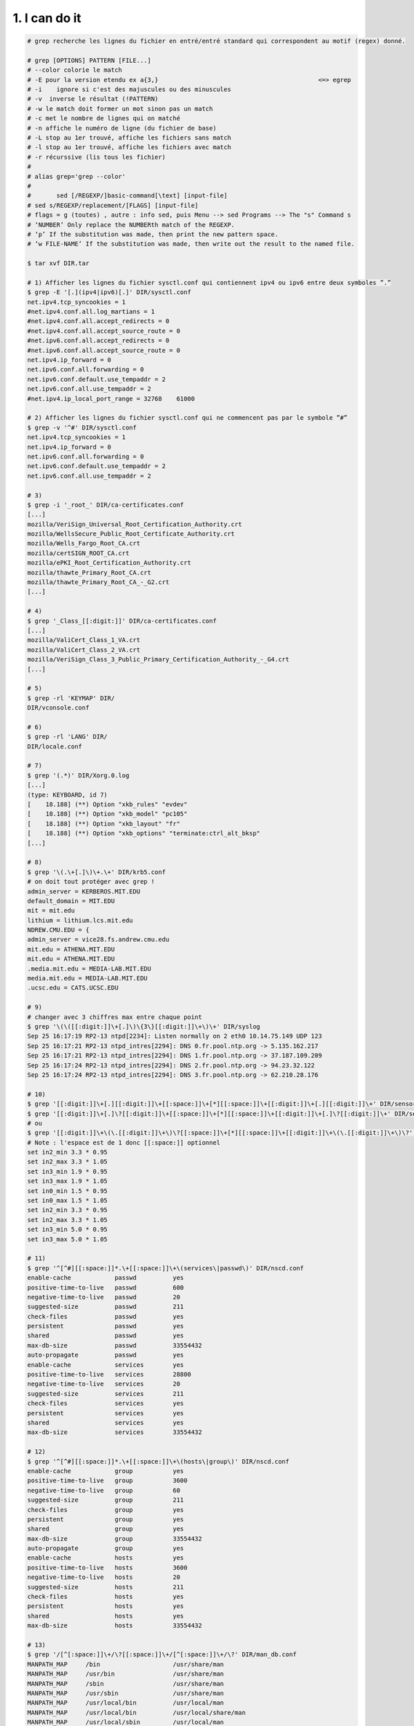 ================================
1. I can do it
================================

.. image:: https://img.shields.io/badge/correction-vérifiée-green.svg?style=flat&amp;colorA=E1523D&amp;colorB=007D8A
   :alt: correction vérifiée

.. code:: bash

		# grep recherche les lignes du fichier en entré/entré standard qui correspondent au motif (regex) donné.

		# grep [OPTIONS] PATTERN [FILE...]
		# --color colorie le match
		# -E pour la version etendu ex a{3,}						<=> egrep
		# -i 	ignore si c'est des majuscules ou des minuscules
		# -v  inverse le résultat (!PATTERN)
		# -w le match doit former un mot sinon pas un match
		# -c met le nombre de lignes qui on matché
		# -n affiche le numéro de ligne (du fichier de base)
		# -L stop au 1er trouvé, affiche les fichiers sans match
		# -l stop au 1er trouvé, affiche les fichiers avec match
		# -r récurssive (lis tous les fichier)
		#
		# alias grep='grep --color'
		#
		#	sed [/REGEXP/]basic-command[\text] [input-file]
		# sed s/REGEXP/replacement/[FLAGS] [input-file]
		# flags = g (toutes) , autre : info sed, puis Menu --> sed Programs --> The "s" Command s
		# ‘NUMBER’ Only replace the NUMBERth match of the REGEXP.
		# ‘p’ If the substitution was made, then print the new pattern space.
		# ‘w FILE-NAME’ If the substitution was made, then write out the result to the named file.

		$ tar xvf DIR.tar

		# 1) Afficher les lignes du fichier sysctl.conf qui contiennent ipv4 ou ipv6 entre deux symboles ”.”
		$ grep -E '[.](ipv4|ipv6)[.]' DIR/sysctl.conf
		net.ipv4.tcp_syncookies = 1
		#net.ipv4.conf.all.log_martians = 1
		#net.ipv4.conf.all.accept_redirects = 0
		#net.ipv4.conf.all.accept_source_route = 0
		#net.ipv6.conf.all.accept_redirects = 0
		#net.ipv6.conf.all.accept_source_route = 0
		net.ipv4.ip_forward = 0
		net.ipv6.conf.all.forwarding = 0
		net.ipv6.conf.default.use_tempaddr = 2
		net.ipv6.conf.all.use_tempaddr = 2
		#net.ipv4.ip_local_port_range = 32768    61000

		# 2) Afficher les lignes du fichier sysctl.conf qui ne commencent pas par le symbole ”#”
		$ grep -v '^#' DIR/sysctl.conf
		net.ipv4.tcp_syncookies = 1
		net.ipv4.ip_forward = 0
		net.ipv6.conf.all.forwarding = 0
		net.ipv6.conf.default.use_tempaddr = 2
		net.ipv6.conf.all.use_tempaddr = 2

		# 3)
		$ grep -i '_root_' DIR/ca-certificates.conf
		[...]
		mozilla/VeriSign_Universal_Root_Certification_Authority.crt
		mozilla/WellsSecure_Public_Root_Certificate_Authority.crt
		mozilla/Wells_Fargo_Root_CA.crt
		mozilla/certSIGN_ROOT_CA.crt
		mozilla/ePKI_Root_Certification_Authority.crt
		mozilla/thawte_Primary_Root_CA.crt
		mozilla/thawte_Primary_Root_CA_-_G2.crt
		[...]

		# 4)
		$ grep '_Class_[[:digit:]]' DIR/ca-certificates.conf
		[...]
		mozilla/ValiCert_Class_1_VA.crt
		mozilla/ValiCert_Class_2_VA.crt
		mozilla/VeriSign_Class_3_Public_Primary_Certification_Authority_-_G4.crt
		[...]

		# 5)
		$ grep -rl 'KEYMAP' DIR/
		DIR/vconsole.conf

		# 6)
		$ grep -rl 'LANG' DIR/
		DIR/locale.conf

		# 7)
		$ grep '(.*)' DIR/Xorg.0.log
		[...]
		(type: KEYBOARD, id 7)
		[    18.188] (**) Option "xkb_rules" "evdev"
		[    18.188] (**) Option "xkb_model" "pc105"
		[    18.188] (**) Option "xkb_layout" "fr"
		[    18.188] (**) Option "xkb_options" "terminate:ctrl_alt_bksp"
		[...]

		# 8)
		$ grep '\(.\+[.]\)\+.\+' DIR/krb5.conf
		# on doit tout protéger avec grep !
		admin_server = KERBEROS.MIT.EDU
		default_domain = MIT.EDU
		mit = mit.edu
		lithium = lithium.lcs.mit.edu
		NDREW.CMU.EDU = {
		admin_server = vice28.fs.andrew.cmu.edu
		mit.edu = ATHENA.MIT.EDU
		mit.edu = ATHENA.MIT.EDU
		.media.mit.edu = MEDIA-LAB.MIT.EDU
		media.mit.edu = MEDIA-LAB.MIT.EDU
		.ucsc.edu = CATS.UCSC.EDU

		# 9)
		# changer avec 3 chiffres max entre chaque point
		$ grep '\(\([[:digit:]]\+[.]\)\{3\}[[:digit:]]\+\)\+' DIR/syslog
		Sep 25 16:17:19 RP2-13 ntpd[2234]: Listen normally on 2 eth0 10.14.75.149 UDP 123
		Sep 25 16:17:21 RP2-13 ntpd_intres[2294]: DNS 0.fr.pool.ntp.org -> 5.135.162.217
		Sep 25 16:17:21 RP2-13 ntpd_intres[2294]: DNS 1.fr.pool.ntp.org -> 37.187.109.209
		Sep 25 16:17:24 RP2-13 ntpd_intres[2294]: DNS 2.fr.pool.ntp.org -> 94.23.32.122
		Sep 25 16:17:24 RP2-13 ntpd_intres[2294]: DNS 3.fr.pool.ntp.org -> 62.210.28.176

		# 10)
		$ grep '[[:digit:]]\+[.][[:digit:]]\+[[:space:]]\+[*][[:space:]]\+[[:digit:]]\+[.][[:digit:]]\+' DIR/sensors.conf
		$ grep '[[:digit:]]\+[.]\?[[:digit:]]\+[[:space:]]\+[*][[:space:]]\+[[:digit:]]\+[.]\?[[:digit:]]\+' DIR/sensors.conf
		# ou
		$ grep '[[:digit:]]\+\(\.[[:digit:]]\+\)\?[[:space:]]\+[*][[:space:]]\+[[:digit:]]\+\(\.[[:digit:]]\+\)\?' DIR/sensors.conf
		# Note : l'espace est de 1 donc [[:space:]] optionnel
		set in2_min 3.3 * 0.95
		set in2_max 3.3 * 1.05
		set in3_min 1.9 * 0.95
		set in3_max 1.9 * 1.05
		set in0_min 1.5 * 0.95
		set in0_max 1.5 * 1.05
		set in2_min 3.3 * 0.95
		set in2_max 3.3 * 1.05
		set in3_min 5.0 * 0.95
		set in3_max 5.0 * 1.05

		# 11)
		$ grep '^[^#][[:space:]]*.\+[[:space:]]\+\(services\|passwd\)' DIR/nscd.conf
		enable-cache		passwd		yes
		positive-time-to-live	passwd		600
		negative-time-to-live	passwd		20
		suggested-size		passwd		211
		check-files		passwd		yes
		persistent		passwd		yes
		shared			passwd		yes
		max-db-size		passwd		33554432
		auto-propagate		passwd		yes
		enable-cache		services	yes
		positive-time-to-live	services	28800
		negative-time-to-live	services	20
		suggested-size		services	211
		check-files		services	yes
		persistent		services	yes
		shared			services	yes
		max-db-size		services	33554432

		# 12)
		$ grep '^[^#][[:space:]]*.\+[[:space:]]\+\(hosts\|group\)' DIR/nscd.conf
		enable-cache		group		yes
		positive-time-to-live	group		3600
		negative-time-to-live	group		60
		suggested-size		group		211
		check-files		group		yes
		persistent		group		yes
		shared			group		yes
		max-db-size		group		33554432
		auto-propagate		group		yes
		enable-cache		hosts		yes
		positive-time-to-live	hosts		3600
		negative-time-to-live	hosts		20
		suggested-size		hosts		211
		check-files		hosts		yes
		persistent		hosts		yes
		shared			hosts		yes
		max-db-size		hosts		33554432

		# 13)
		$ grep '/[^[:space:]]\+/\?[[:space:]]\+/[^[:space:]]\+/\?' DIR/man_db.conf
		MANPATH_MAP	/bin			/usr/share/man
		MANPATH_MAP	/usr/bin		/usr/share/man
		MANPATH_MAP	/sbin			/usr/share/man
		MANPATH_MAP	/usr/sbin		/usr/share/man
		MANPATH_MAP	/usr/local/bin		/usr/local/man
		MANPATH_MAP	/usr/local/bin		/usr/local/share/man
		MANPATH_MAP	/usr/local/sbin		/usr/local/man
		MANPATH_MAP	/usr/local/sbin		/usr/local/share/man
		MANPATH_MAP	/usr/X11R6/bin		/usr/X11R6/man
		MANPATH_MAP	/usr/bin/X11		/usr/X11R6/man
		MANPATH_MAP	/usr/games		/usr/share/man
		MANPATH_MAP	/opt/bin		/opt/man
		MANPATH_MAP	/opt/sbin		/opt/man
		MANDB_MAP	/usr/man		/var/cache/man/fsstnd
		MANDB_MAP	/usr/share/man		/var/cache/man
		MANDB_MAP	/usr/local/man		/var/cache/man/oldlocal
		MANDB_MAP	/usr/local/share/man	/var/cache/man/local
		MANDB_MAP	/usr/X11R6/man		/var/cache/man/X11R6
		MANDB_MAP	/opt/man		/var/cache/man/opt

		# 14)
		$ sed '/[.]$/d' DIR/syslog
		Sep 25 16:17:17 RP2-13 dhcpcd[2008]: eth0: adding default route via 10.14.72.1
		Sep 25 16:17:17 RP2-13 dhcpcd[2008]: forked to background, child pid 2899
		Sep 25 16:17:19 RP2-13 ntpd[2234]: Listen normally on 2 eth0 10.14.75.149 UDP 123
		Sep 25 16:17:19 RP2-13 ntpd[2234]: peers refreshed
		Sep 25 16:17:21 RP2-13 ntpd_intres[2294]: DNS 0.fr.pool.ntp.org -> 5.135.162.217
		Sep 25 16:17:21 RP2-13 ntpd_intres[2294]: DNS 1.fr.pool.ntp.org -> 37.187.109.209
		Sep 25 16:17:24 RP2-13 ntpd_intres[2294]: DNS 2.fr.pool.ntp.org -> 94.23.32.122
		Sep 25 16:17:24 RP2-13 ntpd_intres[2294]: DNS 3.fr.pool.ntp.org -> 62.210.28.176

		# 15)
		$ sed 'RP2-13/d' DIR/auth.log > sub-auth.log
		$ grep 'RPG2-13' DIR/sub-auth.log

		# 16)
		$ sed 's/^Include[[:space:]]=/#/' DIR/pacman.conf > DIR/pacman-v1.conf
		$ grep 'Include[[:space:]]'  DIR/pacman-v1.conf


		# 17)
		$ sed '^#(ipv4|ipv6)/d' DIR/sysctl.conf > DIR/sysctl-v1.conf
		$ grep -E '^#(ipv4|ipv6)' DIR/sysctl.conf

		# 18)
		$ sed "s/eth0[.]0[']$/eth1.0'/" DIR/daemon.log > DIR/sub-daemon.log
		$ grep "eth0[.]0[']$" DIR/daemon.log
		$ grep "eth1[.]0[']$" DIR/daemon.log

**Crédits**
	* Quentin Ramsamy--Ageorges (étudiant à l'ENSIIE)